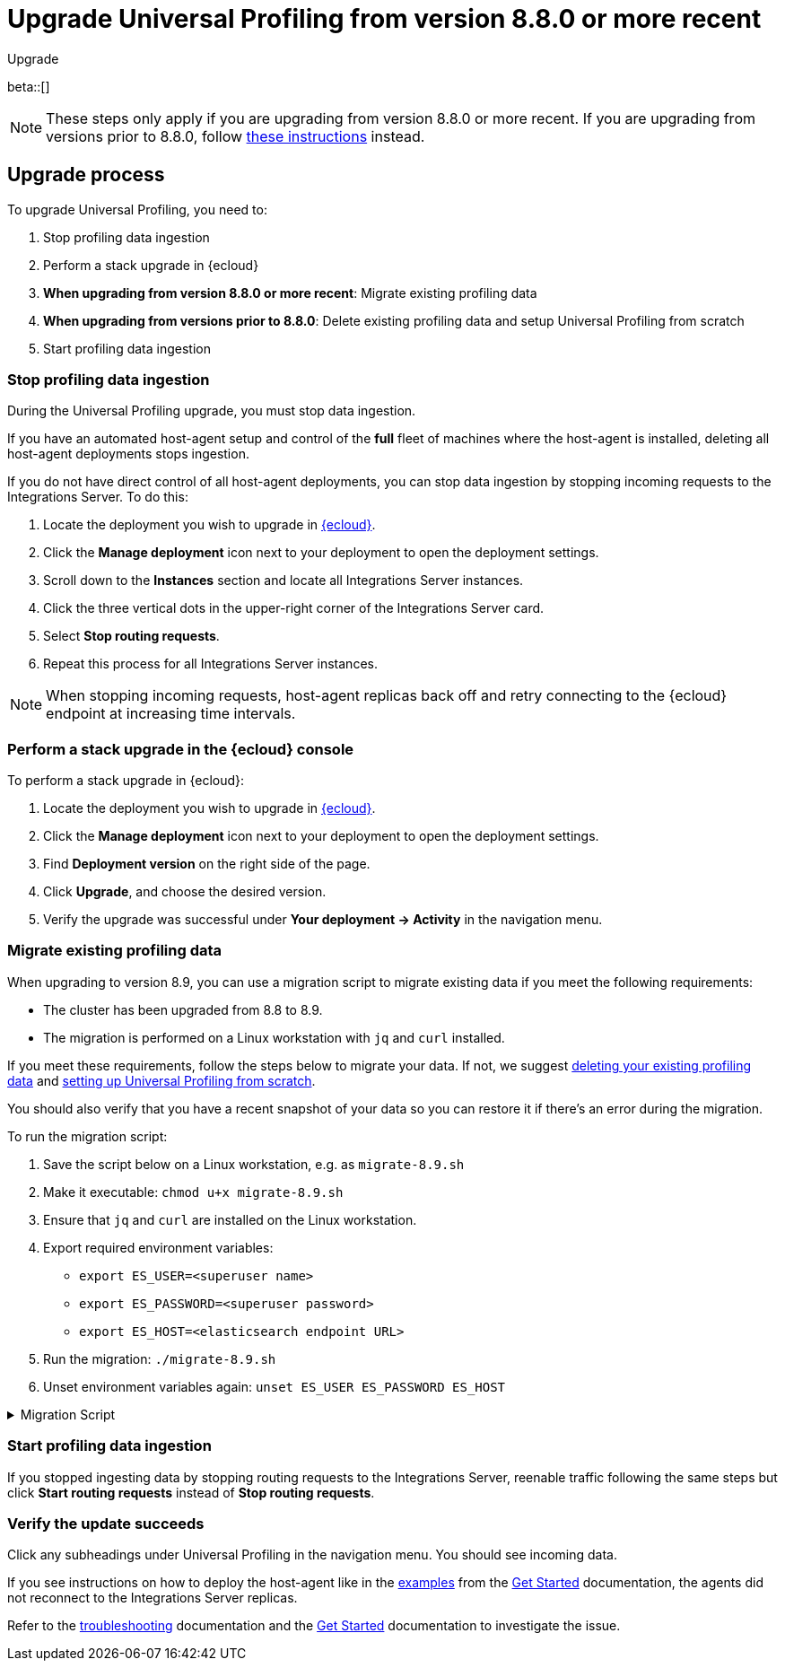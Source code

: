 [[profiling-upgrade-migrate]]
= Upgrade Universal Profiling from version 8.8.0 or more recent

++++
<titleabbrev>Upgrade</titleabbrev>
++++

beta::[]

NOTE: These steps only apply if you are upgrading from version 8.8.0 or more recent. If you are upgrading from versions prior to 8.8.0, follow <<profiling-upgrade-fresh, these instructions>> instead.

[discrete]
[[profiling-upgrade-migrate-process]]
== Upgrade process

To upgrade Universal Profiling, you need to:

. Stop profiling data ingestion
. Perform a stack upgrade in {ecloud}
. *When upgrading from version 8.8.0 or more recent*: Migrate existing profiling data
. *When upgrading from versions prior to 8.8.0*: Delete existing profiling data and setup Universal Profiling from scratch

. Start profiling data ingestion

[discrete]
[[profiling-upgrade-migrate-stop-ingestion]]
=== Stop profiling data ingestion

During the Universal Profiling upgrade, you must stop data ingestion.

If you have an automated host-agent setup and control of the *full* fleet of machines where the host-agent is installed, deleting
all host-agent deployments stops ingestion.

If you do not have direct control of all host-agent deployments, you can stop data ingestion by stopping incoming requests to the
Integrations Server. To do this:

. Locate the deployment you wish to upgrade in https://cloud.elastic.co[{ecloud}].
. Click the *Manage deployment* icon next to your deployment to open the deployment settings.
. Scroll down to the *Instances* section and locate all Integrations Server instances.
. Click the three vertical dots in the upper-right corner of the Integrations Server card.
. Select *Stop routing requests*.
. Repeat this process for all Integrations Server instances.

NOTE: When stopping incoming requests, host-agent replicas back off and retry connecting to the {ecloud} endpoint at increasing time intervals.

[discrete]
[[profiling-upgrade-migrate-in-cloud]]
=== Perform a stack upgrade in the {ecloud} console

To perform a stack upgrade in {ecloud}:

. Locate the deployment you wish to upgrade in https://cloud.elastic.co[{ecloud}].
. Click the *Manage deployment* icon next to your deployment to open the deployment settings.
. Find *Deployment version* on the right side of the page.
. Click *Upgrade*, and choose the desired version.
. Verify the upgrade was successful under **Your deployment → Activity** in the navigation menu.

[discrete]
[[profiling-migrate-data]]
=== Migrate existing profiling data

When upgrading to version 8.9, you can use a migration script to migrate existing data if you meet the following requirements:

* The cluster has been upgraded from 8.8 to 8.9.
* The migration is performed on a Linux workstation with `jq` and `curl` installed.

If you meet these requirements, follow the steps below to migrate your data. If not, we suggest <<profiling-delete-data, deleting your existing profiling data>> and <<profiling-from-scratch, setting up Universal Profiling from scratch>>.

You should also verify that you have a recent snapshot of your data so you can restore it if there's an error during the migration.


To run the migration script:

. Save the script below on a Linux workstation, e.g. as `migrate-8.9.sh`
. Make it executable: `chmod u+x migrate-8.9.sh`
. Ensure that `jq` and `curl` are installed on the Linux workstation.
. Export required environment variables:
  *  `export ES_USER=<superuser name>`
  *  `export ES_PASSWORD=<superuser password>`
  *  `export ES_HOST=<elasticsearch endpoint URL>`
. Run the migration: `./migrate-8.9.sh`
. Unset environment variables again: `unset ES_USER ES_PASSWORD ES_HOST`

[%collapsible]
.Migration Script
====
[source,bash]
----
#!/usr/bin/env bash

# Licensed to Elasticsearch B.V. under one or more contributor
# license agreements. See the NOTICE file distributed with
# this work for additional information regarding copyright
# ownership. Elasticsearch B.V. licenses this file to you under
# the Apache License, Version 2.0 (the "License"); you may
# not use this file except in compliance with the License.
# You may obtain a copy of the License at
#
#	http://www.apache.org/licenses/LICENSE-2.0
#
# Unless required by applicable law or agreed to in writing,
# software distributed under the License is distributed on an
# "AS IS" BASIS, WITHOUT WARRANTIES OR CONDITIONS OF ANY
# KIND, either express or implied.  See the License for the
# specific language governing permissions and limitations
# under the License.

# fail this script immediately if any command fails with a non-zero exit code
set -e
# Treat unset env variables as an error
set -u
# fail on pipeline errors, e.g. when grepping
set -o pipefail

function check_required_binary {
  if ! command -v $1 &>/dev/null; then
    echo "Required dependency $1 not found."
    exit 1
  fi
}

function check_env_var_set {
  if [ -z ${1+x} ]; then
    echo "$1 is unset"
    exit 1
  fi
}

function check_preconditions {
  if [[ "$(uname -a)" != *Linux* ]]; then
    echo "This script is supports only Linux machines"
    exit 1
  fi

  # jq and curl are installed
  check_required_binary jq
  check_required_binary curl

  if [ -z ${ES_USER+x} ]; then
    echo "Set ES_USER"
    exit 1
  fi
  if [ -z ${ES_PASSWORD+x} ]; then
    echo "Set ES_PASSWORD"
    exit 1
  fi
  if [ -z ${ES_HOST+x} ]; then
    echo "Set ES_HOST"
    exit 1
  fi
}

function prompt {
  while true; do
    read -p "$* [y/n]: " yn
    case $yn in
    [Yy]*) return 0 ;;
    [Nn]*) exit 1 ;;
    esac
  done
}

function ask_user_prerequisites {
  prompt "Is the user $ES_USER a super user?"
  prompt "Has the cluster $ES_HOST been upgraded from 8.8.x to 8.9.0?"
  prompt "Did you stop profiling data ingestion?"
  prompt "Did you verify that you have a recent snapshot so you can restore data if the script encounters an error?"
}

function sanity_check_cluster {
  printf "Checking cluster version ... "
  # check cluster version
  local es_version=$(curl -s -f -k -u "$ES_USER":"$ES_PASSWORD" "$ES_HOST/" | jq -r ".version.number")
  # allow snapshot versions
  if [[ "$es_version" == 8.9.* ]]; then
    printf "[OK]\n"
  else
    printf "[FAILED: %s]\n" "$es_version"
    exit 1
  fi

  printf "Checking cluster health ... "
  local status=$(curl -s -k -u "$ES_USER":"$ES_PASSWORD" "$ES_HOST/_cluster/health?wait_for_status=yellow&wait_for_no_initializing_shards=true&wait_for_no_relocating_shards=true" | jq -r ".status")
  if [ "$status" == "red" ]; then
    printf "[FAILED: status is red]\n"
    exit 1
  else
    printf "[OK: status is %s]\n" "$status"
  fi

  printf "Checking that Elastic Universal Profiling has not been enabled yet ... "
  local indices_created=$(curl -s -f -k -u "$ES_USER":"$ES_PASSWORD" "$ES_HOST/_cat/indices/*.profiling-v001*?expand_wildcards=all")
  if [ "$indices_created" == "" ]; then
    printf "[OK]\n"
  else
    printf "[FAILED]\n"
    exit 1
  fi
}

function delete_index_by_alias {
  local alias_name=$1
  local index_name=$(curl -s -f -k -u "$ES_USER":"$ES_PASSWORD" "$ES_HOST/_cat/aliases/$alias_name?h=index")
  curl -s -f -o /dev/null -X DELETE -k -u "$ES_USER":"$ES_PASSWORD" "$ES_HOST/$index_name"
}

function rename_kv_index {
  local alias_name=$1
  local old_index_name=$(curl -s -f -k -u "$ES_USER":"$ES_PASSWORD" "$ES_HOST/_cat/aliases/$alias_name-next?h=index")
  echo "Renaming $alias_name"

  curl -s -f -o /dev/null -X PUT -k -u "$ES_USER":"$ES_PASSWORD" "$ES_HOST/$old_index_name/_settings" -H 'Content-Type: application/json' -d'
  {
    "settings": {
      "index.blocks.write": true
    }
  }'

  # delete this alias for all indices
  curl -s -f -o /dev/null -X DELETE -k -u "$ES_USER":"$ES_PASSWORD" "$ES_HOST/$alias_name*/_alias/$alias_name-next"
  local creation_date=$(curl -s -f -k -u "$ES_USER":"$ES_PASSWORD" "$ES_HOST/$old_index_name/_settings" | jq -r "..|.creation_date?|values")
  curl -s -f -o /dev/null -X POST -k -u "$ES_USER":"$ES_PASSWORD" "$ES_HOST/$old_index_name/_clone/.$alias_name-v001-000001" -H 'Content-Type: application/json' -d"
  {
    \"settings\": {
      \"index.hidden\": true,
      \"index.lifecycle.name\": \"profiling-60-days\",
      \"index.lifecycle.rollover_alias\": \"$alias_name\",
      \"index.blocks.write\": false,
      \"index.lifecycle.origination_date\": $creation_date,
      \"routing.allocation.include._tier_preference\": \"data_hot\"
    },
    \"aliases\": {
      \"$alias_name\": {
        \"is_write_index\": true
      }
    }
  }"

  curl -s -f -o /dev/null -X DELETE -k -u "$ES_USER":"$ES_PASSWORD" "$ES_HOST/$old_index_name"
}

function rename_regular_index {
  local index_name=$1
  curl -s -f -o /dev/null -X PUT -k -u "$ES_USER":"$ES_PASSWORD" "$ES_HOST/$index_name/_settings" -H 'Content-Type: application/json' -d'
  {
    "settings": {
      "index.blocks.write": true
    }
  }'
  local creation_date=$(curl -s -f -k -u "$ES_USER":"$ES_PASSWORD" "$ES_HOST/$index_name/_settings" | jq -r "..|.creation_date?|values")

  curl -s -f -o /dev/null -X POST -k -u "$ES_USER":"$ES_PASSWORD" "$ES_HOST/$index_name/_clone/.$index_name-v001" -H 'Content-Type: application/json' -d"
  {
    \"settings\": {
      \"index.hidden\": true,
      \"index.blocks.write\": false,
      \"index.lifecycle.origination_date\": $creation_date
    }
  }"

  curl -s -f -o /dev/null -X DELETE -k -u "$ES_USER":"$ES_PASSWORD" "$ES_HOST/$index_name"
  # Create the alias in a separate call after we've deleted the index
  curl -s -f -o /dev/null -X POST -k -u "$ES_USER":"$ES_PASSWORD" "$ES_HOST/.$index_name-v001/_alias/$index_name" -H 'Content-Type: application/json' -d'
  {
    "is_write_index": true
  }'
}


function migrate {
  {
    echo "Indices and aliases before migration"
    curl -s -f -k -u "$ES_USER":"$ES_PASSWORD" "$ES_HOST/_cat/indices/*profiling*?v&s=index&expand_wildcards=all"
    curl -s -f -k -u "$ES_USER":"$ES_PASSWORD" "$ES_HOST/_cat/aliases/*profiling*?v&expand_wildcards=all"
  }  > "elastic_universal_profiling_migration_log.txt"

  echo "Allowing wildcard deletes ..."
  curl -s -f -o /dev/null -X PUT -k -u "$ES_USER":"$ES_PASSWORD" "$ES_HOST/_cluster/settings" -H 'Content-Type: application/json' -d'
  {
    "persistent": {
      "action.destructive_requires_name": false
    }
  }'

  echo "Disabling ILM temporarily..."
  curl -s -f -o /dev/null -X POST -k -u "$ES_USER":"$ES_PASSWORD" "$ES_HOST/_ilm/stop"

  echo "Deleting obsolete indices..."
  curl -s -f -o /dev/null -X DELETE -k -u "$ES_USER":"$ES_PASSWORD" "$ES_HOST/.profiling-ilm-lock"
  curl -s -f -o /dev/null -X DELETE -k -u "$ES_USER":"$ES_PASSWORD" "$ES_HOST/profiling-returnpads-private,profiling-sq-executables,profiling-sq-leafframes,profiling-symbols?ignore_unavailable=true"
  # We rely only on the "next" indices
  delete_index_by_alias profiling-stackframes
  delete_index_by_alias profiling-stacktraces
  delete_index_by_alias profiling-executables

  echo "Creating ILM policy..."
  curl -s -f -o /dev/null -X PUT -k -u "$ES_USER":"$ES_PASSWORD" "$ES_HOST/_ilm/policy/profiling-60-days" -H 'Content-Type: application/json' -d'
{
  "policy": {
    "phases": {
      "hot": {
        "actions": {
          "rollover": {
            "max_primary_shard_size": "50gb",
            "max_age": "30d",
            "min_docs": 1
          },
          "set_priority": {
            "priority": 100
          },
          "readonly": {}
        }
      },
      "warm": {
        "min_age": "30d",
        "actions": {
          "set_priority": {
            "priority": 50
          },
          "forcemerge": {
            "max_num_segments": 1
          }
        }
      },
      "delete": {
        "min_age": "60d",
        "actions": {
          "delete": {}
        }
      }
    },
    "_meta": {
      "description": "default policy for Elastic Universal Profiling",
      "managed": true,
      "version": 1
    }
  }
}'

  echo "Renaming indices to new naming scheme..."
  rename_kv_index "profiling-stackframes"
  rename_kv_index "profiling-stacktraces"
  rename_kv_index "profiling-executables"

  # profiling-symbols-private may or may not be present
  status_code=$(curl -s -o /dev/null -w "%{http_code}" -I -k -u "$ES_USER":"$ES_PASSWORD" "$ES_HOST/profiling-symbols-private")
  if [ "$status_code" == "200" ]; then
    rename_regular_index "profiling-symbols-private"
  fi

  echo "Renaming existing fields..."
  curl -s -f -o /dev/null -X PUT -k -u "$ES_USER":"$ES_PASSWORD" "$ES_HOST/profiling-events-*/_mapping" -H 'Content-Type: application/json' -d'
  {
    "properties": {
      "profiling.project.id": {
        "type": "alias",
        "path": "service.name"
      }
    }
  }'

  echo "Enabling Universal Profiling index template management and disabling wildcard deletes..."
  curl -s -f -o /dev/null -X PUT -k -u "$ES_USER":"$ES_PASSWORD" "$ES_HOST/_cluster/settings" -H 'Content-Type: application/json' -d'
  {
    "persistent": {
      "xpack.profiling.templates.enabled": true,
      "action.destructive_requires_name": true
    }
  }'

  echo "Reenabling ILM..."
  curl -s -f -o /dev/null -X POST -k -u "$ES_USER":"$ES_PASSWORD" "$ES_HOST/_ilm/start"

  printf "Checking cluster health ... "
  local status=$(curl -s -k -u "$ES_USER":"$ES_PASSWORD" "$ES_HOST/_cluster/health?wait_for_status=yellow&wait_for_no_initializing_shards=true&wait_for_no_relocating_shards=true" | jq -r ".status")
  if [ "$status" == "red" ]; then
    printf "[ERROR: status is red]\n"
  else
    printf "[OK: status is %s]\n" "$status"
  fi

  {
    echo "Indices and aliases after migration"
    curl -s -f -k -u "$ES_USER":"$ES_PASSWORD" "$ES_HOST/_cat/indices/*profiling*?v&s=index&expand_wildcards=all"
    curl -s -f -k -u "$ES_USER":"$ES_PASSWORD" "$ES_HOST/_cat/aliases/*profiling*?v&expand_wildcards=all"
  } >> "elastic_universal_profiling_migration_log.txt"
}

function main {
  check_preconditions
  ask_user_prerequisites
  sanity_check_cluster
  migrate

  echo "Migration has finished. You can now start profiling data ingestion."
}

main
----
====

[discrete]
[[profiling-upgrade-migrate-start-data-ingestion]]
=== Start profiling data ingestion

If you stopped ingesting data by stopping routing requests to the Integrations Server, reenable traffic following the same steps but click **Start routing requests** instead of **Stop routing requests**.

[discrete]
[[profiling-upgrade-migrate-verify-upgrade-success]]
=== Verify the update succeeds

Click any subheadings under Universal Profiling in the navigation menu. You should see incoming data.

If you see instructions on how to deploy the host-agent like in the <<profiling-install-host-agent,examples>> from the <<profiling-get-started,Get Started>> documentation, the agents did not reconnect to the Integrations Server replicas.

Refer to the <<profiling-troubleshooting,troubleshooting>> documentation and the <<profiling-get-started,Get Started>> documentation to investigate the issue.
